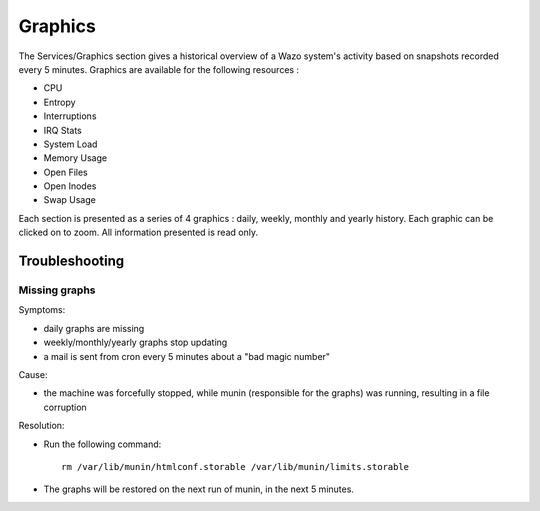 ********
Graphics
********

The Services/Graphics section gives a historical overview of a Wazo system's
activity based on snapshots recorded every 5 minutes.
Graphics are available for the following resources :

* CPU
* Entropy
* Interruptions
* IRQ Stats
* System Load
* Memory Usage
* Open Files
* Open Inodes
* Swap Usage

Each section is presented as a series of 4 graphics : daily, weekly, monthly
and yearly history. Each graphic can be clicked on to zoom. All information presented is read only.

.. figure:: graphics_overview.png
   :scale: 85%


Troubleshooting
===============

Missing graphs
--------------

Symptoms:

* daily graphs are missing
* weekly/monthly/yearly graphs stop updating
* a mail is sent from cron every 5 minutes about a "bad magic number"

Cause:

* the machine was forcefully stopped, while munin (responsible for the graphs) was running,
  resulting in a file corruption

Resolution:

* Run the following command::

   rm /var/lib/munin/htmlconf.storable /var/lib/munin/limits.storable

* The graphs will be restored on the next run of munin, in the next 5 minutes.
